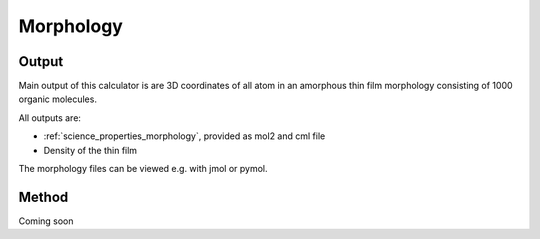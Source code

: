 .. _science_calculators_morphology:

Morphology
===========

Output
--------
Main output of this calculator is are 3D coordinates of all atom in an amorphous thin film morphology consisting of 1000 organic molecules.

All outputs are:

* :ref:`science_properties_morphology`, provided as mol2 and cml file
* Density of the thin film

The morphology files can be viewed e.g. with jmol or pymol.

Method
-------

Coming soon
